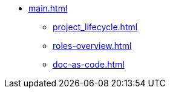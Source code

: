 * xref:main.adoc[]
// ** xref:project_types.adoc[]
// ** xref:project_phases.adoc[]
** xref:project_lifecycle.adoc[]
// ** xref:creation-of-standards.adoc[]
** xref:roles-overview.adoc[]
** xref:doc-as-code.adoc[]

